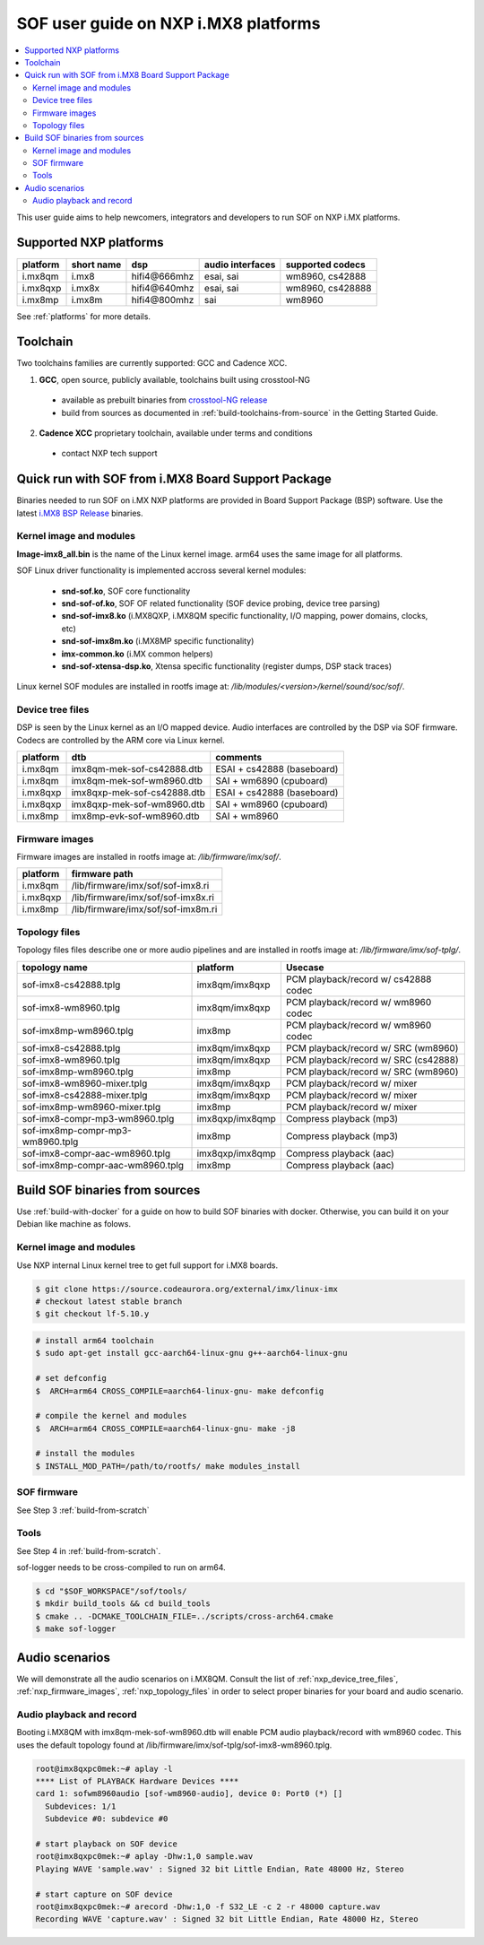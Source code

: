 .. _sof_imx_user_guide:

SOF user guide on NXP i.MX8 platforms
#####################################

.. contents::
   :local:
   :depth: 3

This user guide aims to help newcomers, integrators and developers to run SOF on NXP i.MX platforms.

Supported NXP platforms
***********************

+-----------+------------+----------------+------------------+------------------+
| platform  | short name |     dsp        | audio interfaces | supported codecs |
+===========+============+================+==================+==================+
| i.mx8qm   | i.mx8      | hifi4\@666mhz  | esai, sai        | wm8960, cs42888  |
+-----------+------------+----------------+------------------+------------------+
| i.mx8qxp  | i.mx8x     | hifi4\@640mhz  | esai, sai        | wm8960, cs428888 |
+-----------+------------+----------------+------------------+------------------+
| i.mx8mp   | i.mx8m     | hifi4\@800mhz  | sai              | wm8960           |
+-----------+------------+----------------+------------------+------------------+

See :ref:`platforms` for more details.


Toolchain
*********

Two toolchains families are currently supported: GCC and Cadence XCC.

1. **GCC**, open source, publicly available, toolchains built using crosstool-NG

  * available as prebuilt binaries from `crosstool-NG release <https://github.com/thesofproject/crosstool-ng/releases/tag/gcc10.2>`_
  * build from sources as documented in :ref:`build-toolchains-from-source` in the Getting Started Guide.

2. **Cadence XCC** proprietary toolchain, available under terms and conditions

  * contact NXP tech support



Quick run with SOF from i.MX8 Board Support Package
***************************************************

Binaries needed to run SOF on i.MX NXP platforms are provided in Board Support Package (BSP) software. Use the latest
`i.MX8 BSP Release <https://www.nxp.com/design/software/embedded-software/i-mx-software/embedded-linux-for-i-mx-applications-processors:IMXLINUX>`_ binaries.

Kernel image and modules
------------------------

**Image-imx8_all.bin** is the name of the Linux kernel image. arm64 uses the same image for all platforms.

SOF Linux driver functionality is implemented accross several kernel modules:

   * **snd-sof.ko**, SOF core functionality
   * **snd-sof-of.ko**, SOF OF related functionality (SOF device probing, device tree parsing)
   * **snd-sof-imx8.ko** (i.MX8QXP, i.MX8QM specific functionality, I/O mapping, power domains, clocks, etc)
   * **snd-sof-imx8m.ko** (i.MX8MP specific functionality)
   * **imx-common.ko** (i.MX common helpers)
   * **snd-sof-xtensa-dsp.ko**, Xtensa specific functionality (register dumps, DSP stack traces)

Linux kernel SOF modules are installed in rootfs image at: */lib/modules/<version>/kernel/sound/soc/sof/*.

.. _nxp_device_tree_files:

Device tree files
-----------------

DSP is seen by the Linux kernel as an I/O mapped device. Audio interfaces are controlled by the DSP via SOF firmware. Codecs are controlled by the ARM core via Linux kernel.

+-----------+-----------------------------+----------------------------+
| platform  |           dtb               |           comments         |
+===========+=============================+============================+
| i.mx8qm   | imx8qm-mek-sof-cs42888.dtb  | ESAI + cs42888 (baseboard) |
+-----------+-----------------------------+----------------------------+
| i.mx8qm   | imx8qm-mek-sof-wm8960.dtb   | SAI + wm6890 (cpuboard)    |
+-----------+-----------------------------+----------------------------+
| i.mx8qxp  | imx8qxp-mek-sof-cs42888.dtb | ESAI + cs42888 (baseboard) |
+-----------+-----------------------------+----------------------------+
| i.mx8qxp  | imx8qxp-mek-sof-wm8960.dtb  | SAI + wm8960 (cpuboard)    |
+-----------+-----------------------------+----------------------------+
| i.mx8mp   | imx8mp-evk-sof-wm8960.dtb   | SAI + wm8960               |
+-----------+-----------------------------+----------------------------+

.. _nxp_firmware_images:

Firmware images
---------------

Firmware images are installed in rootfs image at: */lib/firmware/imx/sof/*.

+-----------+-------------------------------------------+
| platform  |              firmware path                |
+===========+===========================================+
| i.mx8qm   |    /lib/firmware/imx/sof/sof-imx8.ri      |
+-----------+-------------------------------------------+
| i.mx8qxp  |    /lib/firmware/imx/sof/sof-imx8x.ri     |
+-----------+-------------------------------------------+
| i.mx8mp   |    /lib/firmware/imx/sof/sof-imx8m.ri     |
+-----------+-------------------------------------------+

.. _nxp_topology_files:

Topology files
--------------

Topology files files describe one or more audio pipelines and are installed in rootfs image at: */lib/firmware/imx/sof-tplg/*.

+----------------------------------+-----------------+--------------------------------------+
|          topology name           |     platform    |           Usecase                    |
+===============+==================+=================+======================================+
| sof-imx8-cs42888.tplg            | imx8qm/imx8qxp  | PCM playback/record w/ cs42888 codec |
+----------------------------------+-----------------+--------------------------------------+
| sof-imx8-wm8960.tplg             | imx8qm/imx8qxp  | PCM playback/record w/ wm8960 codec  |
+----------------------------------+-----------------+--------------------------------------+
| sof-imx8mp-wm8960.tplg           | imx8mp          | PCM playback/record w/ wm8960 codec  |
+----------------------------------+-----------------+--------------------------------------+
| sof-imx8-cs42888.tplg            | imx8qm/imx8qxp  | PCM playback/record w/ SRC (wm8960)  |
+----------------------------------+-----------------+--------------------------------------+
| sof-imx8-wm8960.tplg             | imx8qm/imx8qxp  | PCM playback/record w/ SRC (cs42888) |
+----------------------------------+-----------------+--------------------------------------+
| sof-imx8mp-wm8960.tplg           | imx8mp          | PCM playback/record w/ SRC  (wm8960) |
+----------------------------------+-----------------+--------------------------------------+
| sof-imx8-wm8960-mixer.tplg       | imx8qm/imx8qxp  | PCM playback/record w/ mixer         |
+----------------------------------+-----------------+--------------------------------------+
| sof-imx8-cs42888-mixer.tplg      | imx8qm/imx8qxp  | PCM playback/record w/ mixer         |
+----------------------------------+-----------------+--------------------------------------+
| sof-imx8mp-wm8960-mixer.tplg     | imx8mp          | PCM playback/record w/ mixer         |
+----------------------------------+-----------------+--------------------------------------+
| sof-imx8-compr-mp3-wm8960.tplg   | imx8qxp/imx8qmp | Compress playback (mp3)              |
+----------------------------------+-----------------+--------------------------------------+
| sof-imx8mp-compr-mp3-wm8960.tplg | imx8mp          | Compress playback (mp3)              |
+----------------------------------+-----------------+--------------------------------------+
| sof-imx8-compr-aac-wm8960.tplg   | imx8qxp/imx8qmp | Compress playback (aac)              |
+----------------------------------+-----------------+--------------------------------------+
| sof-imx8mp-compr-aac-wm8960.tplg | imx8mp          | Compress playback (aac)              |
+----------------------------------+-----------------+--------------------------------------+

Build SOF binaries from sources
*******************************

Use :ref:`build-with-docker` for a guide on how to build SOF binaries with docker. Otherwise, you can build it on your Debian like machine as folows.

Kernel image and modules
------------------------

Use NXP internal Linux kernel tree to get full support for i.MX8 boards.

.. code-block:: bash

   $ git clone https://source.codeaurora.org/external/imx/linux-imx
   # checkout latest stable branch
   $ git checkout lf-5.10.y

.. code-block:: bash

   # install arm64 toolchain
   $ sudo apt-get install gcc-aarch64-linux-gnu g++-aarch64-linux-gnu

   # set defconfig
   $  ARCH=arm64 CROSS_COMPILE=aarch64-linux-gnu- make defconfig

   # compile the kernel and modules
   $  ARCH=arm64 CROSS_COMPILE=aarch64-linux-gnu- make -j8

   # install the modules
   $ INSTALL_MOD_PATH=/path/to/rootfs/ make modules_install

SOF firmware
------------

See Step 3 :ref:`build-from-scratch`

Tools
-----

See Step 4 in :ref:`build-from-scratch`.

sof-logger needs to be cross-compiled to run on arm64.

.. code-block:: bash

   $ cd "$SOF_WORKSPACE"/sof/tools/
   $ mkdir build_tools && cd build_tools
   $ cmake .. -DCMAKE_TOOLCHAIN_FILE=../scripts/cross-arch64.cmake
   $ make sof-logger

Audio scenarios
***************

We will demonstrate all the audio scenarios on i.MX8QM. Consult the list of :ref:`nxp_device_tree_files`, :ref:`nxp_firmware_images`,
:ref:`nxp_topology_files` in order to select proper binaries for your board and audio scenario.

Audio playback and record
-------------------------

Booting i.MX8QM with imx8qm-mek-sof-wm8960.dtb will enable PCM audio playback/record with wm8960 codec. This uses
the default topology found at /lib/firmware/imx/sof-tplg/sof-imx8-wm8960.tplg.

.. code-block:: bash

   root@imx8qxpc0mek:~# aplay -l
   **** List of PLAYBACK Hardware Devices ****
   card 1: sofwm8960audio [sof-wm8960-audio], device 0: Port0 (*) []
     Subdevices: 1/1
     Subdevice #0: subdevice #0
   
   # start playback on SOF device
   root@imx8qxpc0mek:~# aplay -Dhw:1,0 sample.wav
   Playing WAVE 'sample.wav' : Signed 32 bit Little Endian, Rate 48000 Hz, Stereo
   
   # start capture on SOF device
   root@imx8qxpc0mek:~# arecord -Dhw:1,0 -f S32_LE -c 2 -r 48000 capture.wav
   Recording WAVE 'capture.wav' : Signed 32 bit Little Endian, Rate 48000 Hz, Stereo

